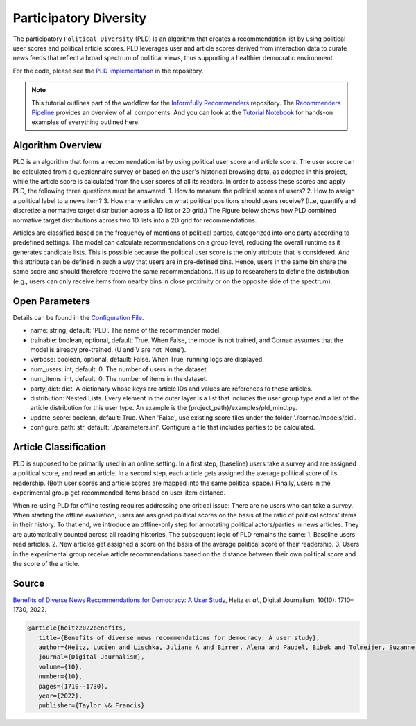 Participatory Diversity
=======================

The participatory ``Political Diversity`` (PLD) is an algorithm that creates a recommendation list by using political user scores and political article scores.
PLD leverages user and article scores derived from interaction data to curate news feeds that reflect a broad spectrum of political views, thus supporting a healthier democratic environment.

For the code, please see the `PLD implementation <https://github.com/Informfully/Recommenders/tree/main/cornac/models/pld>`_ in the repository.

.. note::

  This tutorial outlines part of the workflow for the `Informfully Recommenders <https://github.com/Informfully/Recommenders>`_ repository.
  The `Recommenders Pipeline <https://informfully.readthedocs.io/en/latest/recommenders.html>`_ provides an overview of all components.
  And you can look at the `Tutorial Notebook <https://github.com/Informfully/Experiments/tree/main/experiments/tutorial>`_ for hands-on examples of everything outlined here.

Algorithm Overview
------------------

PLD is an algorithm that forms a recommendation list by using political user score and article score.
The user score can be calculated from a questionnaire survey or based on the user's historical browsing data, as adopted in this project, while the article score is calculated from the user scores of all its readers.
In order to assess these scores and apply PLD, the following three questions must be answered:
1. How to measure the political scores of users?
2. How to assign a political label to a news item?
3. How many articles on what political positions should users receive? (I..e, quantify and discretize a normative target distribution across a 1D list or 2D grid.)
The Figure below shows how PLD combined normative target distributions across two 1D lists into a 2D grid for recommendations.

.. image:: img/algorithm_assets/pld.jpg
   :width: 700
   :alt: Normative distribution for recommendations with PLD

Articles are classified based on the frequency of mentions of political parties, categorized into one party according to predefined settings.
The model can calculate recommendations on a group level, reducing the overall runtime as it generates candidate lists.
This is possible because the political user score is the only attribute that is considered.
And this attribute can be defined in such a way that users are in pre-defined bins.
Hence, users in the same bin share the same score and should therefore receive the same recommendations.
It is up to researchers to define the distribution (e.g., users can only receive items from nearby bins in close proximity or on the opposite side of the spectrum).

Open Parameters
---------------

Details can be found in the `Configuration File <https://github.com/Informfully/Recommenders/blob/main/tests/configs/model_configs/parameters.ini>`_.

* name: string, default: 'PLD'. The name of the recommender model.
* trainable: boolean, optional, default: True. When False, the model is not trained, and Cornac assumes that the model is already pre-trained. (U and V are not 'None').
* verbose: boolean, optional, default: False.  When True, running logs are displayed.
* num_users: int, default: 0. The number of users in the dataset.
* num_items: int, default: 0. The number of items in the dataset.
* party_dict: dict. A dictionary whose keys are article IDs and values are references to these articles.
* distribution: Nested Lists. Every element in the outer layer is a list that includes the user group type and a list of the article distribution for this user type.  An example is the {project_path}/examples/pld_mind.py.
* update_score: boolean, default: True. When 'False', use existing score files under the folder './cornac/models/pld'.
* configure_path: str, default: './parameters.ini'. Configure a file that includes parties to be calculated.

Article Classification
----------------------

PLD is supposed to be primarily used in an online setting.
In a first step, (baseline) users take a survey and are assigned a political score, and read an article.
In a second step, each article gets assigned the average political score of its readership.
(Both user scores and article scores are mapped into the same political space.)
Finally, users in the experimental group get recommended items based on user-item distance.

When re-using PLD for offline testing requires addressing one critical issue:
There are no users who can take a survey.
When starting the offline evaluation, users are assigned political scores on the basis of the ratio of political actors' items in their history.
To that end, we introduce an offline-only step for annotating political actors/parties in news articles.
They are automatically counted across all reading histories.
The subsequent logic of PLD remains the same:
1. Baseline users read articles.
2. New articles get assigned a score on the basis of the average political score of their readership.
3. Users in the experimental group receive article recommendations based on the distance between their own political score and the score of the article.

Source
------

`Benefits of Diverse News Recommendations for Democracy: A User Study <https://www.tandfonline.com/doi/full/10.1080/21670811.2021.2021804>`_, Heitz *et al.*, Digital Journalism, 10(10): 1710–1730, 2022.

.. code-block:: console

   @article{heitz2022benefits,
      title={Benefits of diverse news recommendations for democracy: A user study},
      author={Heitz, Lucien and Lischka, Juliane A and Birrer, Alena and Paudel, Bibek and Tolmeijer, Suzanne and Laugwitz, Laura and Bernstein, Abraham},
      journal={Digital Journalism},
      volume={10},
      number={10},
      pages={1710--1730},
      year={2022},
      publisher={Taylor \& Francis}
